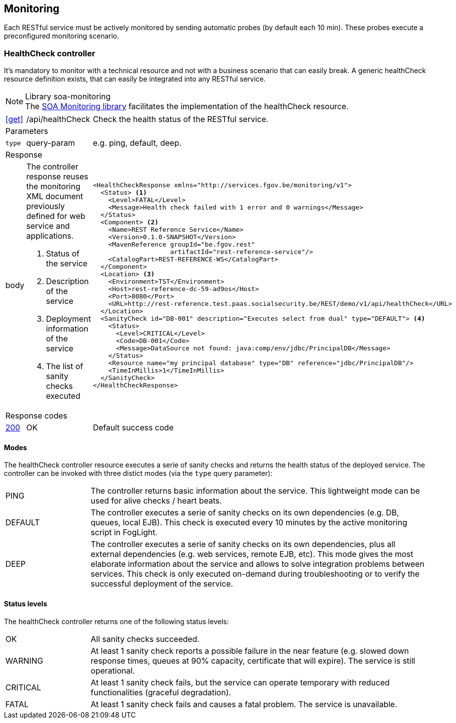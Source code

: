 == Monitoring ==

Each RESTful service must be actively monitored by sending automatic probes (by default each 10 min). These probes execute a preconfigured monitoring scenario.


=== HealthCheck controller ===

It's mandatory to monitor with a technical resource and not with a business scenario that can easily break. A generic healthCheck resource definition exists, that can easily be integrated into any RESTful service.

[NOTE]
.Library soa-monitoring 
The http://integrationsoa/rest/dev#monitoring[SOA Monitoring library] facilitates the implementation of the healthCheck resource.

[cols="1,2,3"]
|===
|​​​​​​​​​<<get>>
|/api/healthCheck
|Check the health status of the RESTful service. 

3+|​​​Parameters

|`type`|query-param|e.g. ping, default, deep.

3+|Response

|body
a|The controller response reuses the monitoring XML document previously defined for web service and applications.

<1> Status of the service

<2> Description of the service

<3> Deployment information of the service

<4> The list of sanity checks executed
a|
[source,xml]
----
​​​<HealthCheckResponse xmlns="http://services.fgov.be/monitoring/v1">
  <Status> <1>
    <Level>FATAL</Level> 
    <Message>Health check failed with 1 error and 0 warnings</Message>
  </Status>
  <Component> <2>
    <Name>REST Reference Service</Name>
    <Version>0.1.0-SNAPSHOT</Version>
    <MavenReference groupId="be.fgov.rest"
                    artifactId="rest-reference-service"/>
    <CatalogPart>REST-REFERENCE-WS</CatalogPart>
  </Component>
  <Location> <3>
    <Environment>TST</Environment>
    <Host>rest-reference-dc-59-ad9os</Host>
    <Port>8080</Port>
    <URL>http://rest-reference.test.paas.socialsecurity.be/REST/demo/v1/api/healthCheck</URL>
  </Location>
  <SanityCheck id="DB-001" description="Executes select from dual" type="DEFAULT"> <4>
    <Status>
      <Level>CRITICAL</Level>
      <Code>DB-001</Code>
      <Message>DataSource not found: java:comp/env/jdbc/PrincipalDB</Message>
    </Status>
    <Resource name="my principal database" type="DB" reference="jdbc/PrincipalDB"/>
    <TimeInMillis>1</TimeInMillis>
  </SanityCheck>
</HealthCheckResponse>
----

3+|Response codes
​​|<<http-200,200>>
|OK
|Default success code
​
|===

==== Modes ====

The healthCheck controller resource executes a serie of sanity checks and returns the health status of the deployed service. The controller can be invoked with three distict modes (via the ```type``` query parameter):

[cols="1,4"]
|===
|PING| The controller returns basic information about the service. This lightweight mode can be used for alive checks / heart beats.
|DEFAULT| The controller executes a serie of sanity checks on its own dependencies (e.g. DB, queues, local EJB). This check is executed every 10 minutes by the active monitoring script in FogLight.
|DEEP| The controller executes a serie of sanity checks on its own dependencies, plus all external dependencies (e.g. web services, remote EJB, etc). This mode gives the most elaborate information about the service and allows to solve integration problems between services. This check is only executed on-demand during troubleshooting or to verify the successful deployment of the service.
|===

==== Status levels ====
The healthCheck controller returns one of the following status levels:

[cols="1,4"]
|===
|OK| All sanity checks succeeded.
|WARNING| At least 1 sanity check reports a possible failure in the near feature (e.g. slowed down response times, queues at 90% capacity, certificate that will expire). The service is still operational.
|CRITICAL| At least 1 sanity check fails, but the service can operate temporary with reduced functionalities (graceful degradation).
|FATAL| At least 1 sanity check fails and causes a fatal problem. The service is unavailable.
|===


